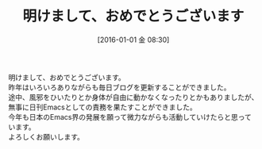 #+BLOG: rubikitch
#+POSTID: 1333
#+BLOG: rubikitch
#+DATE: [2016-01-01 金 08:30]
#+PERMALINK: new-year-2016
#+OPTIONS: toc:nil num:nil todo:nil pri:nil tags:nil ^:nil \n:t -:nil
#+ISPAGE: nil
#+DESCRIPTION:
# (progn (erase-buffer)(find-file-hook--org2blog/wp-mode))
#+BLOG: rubikitch
#+CATEGORY: 
#+DESCRIPTION: 
#+MYTAGS: 
#+TITLE: 明けまして、おめでとうございます
#+begin: org2blog-tags
# content-length: 252
#+HTML: <!-- noindex -->

#+end:


# (progn (forward-line 1)(shell-command "screenshot-time.rb org_template" t))
明けまして、おめでとうございます。
昨年はいろいろありながらも毎日ブログを更新することができました。
途中、風邪をひいたりとか身体が自由に動かなくなったりとかもありましたが、無事に日刊Emacsとしての責務を果たすことができました。
今年も日本のEmacs界の発展を願って微力ながらも活動していけたらと思っています。
よろしくお願いします。
